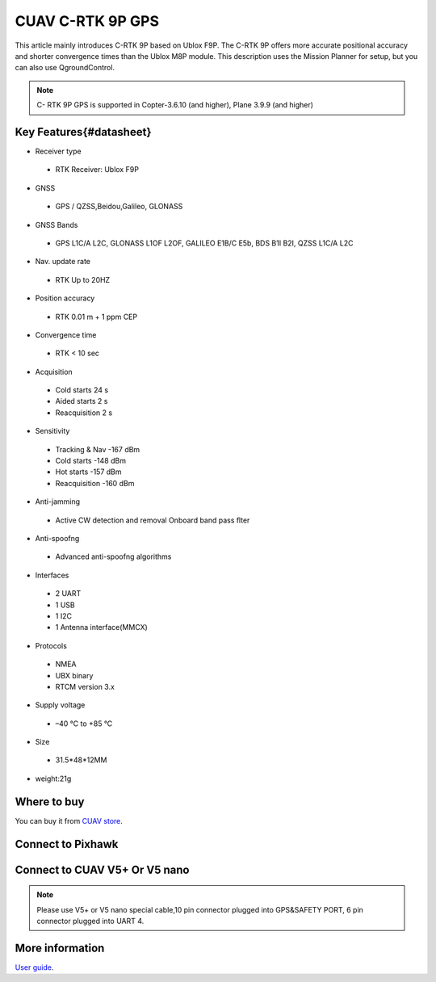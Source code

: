 .. _common-cuav-c-rtk-9p-gps:

=============
CUAV C-RTK 9P GPS
=============

This article mainly introduces C-RTK 9P based on Ublox F9P.
The C-RTK 9P offers more accurate positional accuracy and shorter convergence times than the Ublox M8P module.
This description uses the Mission Planner for setup, but you can also use QgroundControl.

.. image:: ../../../images/c-rtk-9p/c-rtk-9p.jpg
	:target: ../images/c-rtk-9p/c-rtk-9p.jpg

.. note::

     C- RTK 9P GPS is supported in Copter-3.6.10 (and higher), Plane 3.9.9 (and higher)
     
Key Features{#datasheet}
============

* Receiver type
 * RTK Receiver: Ublox F9P 
* GNSS
 * GPS / QZSS,Beidou,Galileo, GLONASS
* GNSS Bands
 * GPS L1C/A L2C, GLONASS L1OF L2OF, GALILEO E1B/C E5b, BDS B1I B2I, QZSS L1C/A L2C
* Nav. update rate
 * RTK Up to 20HZ
* Position accuracy  
 * RTK 0.01 m + 1 ppm CEP
* Convergence time
 * RTK < 10 sec
* Acquisition
 * Cold starts 24 s
 * Aided starts 2 s
 * Reacquisition 2 s
* Sensitivity
 * Tracking & Nav -167 dBm
 * Cold starts -148 dBm 
 * Hot starts -157 dBm
 * Reacquisition -160 dBm
* Anti-jamming
 * Active CW detection and removal Onboard band pass ﬂter
* Anti-spoofng
 * Advanced anti-spoofng algorithms
* Interfaces
 * 2 UART 
 * 1 USB
 * 1 I2C
 * 1 Antenna interface(MMCX)
* Protocols
 * NMEA
 * UBX binary
 * RTCM version 3.x
* Supply voltage
 * –40 °C to +85 °C
* Size  
 * 31.5\*48\*12MM
* weight:21g 

Where to buy
============

You can buy it from `CUAV store <https://www.aliexpress.com/item/4000120384761.html>`__.

Connect to Pixhawk
============

.. image:: ../../../images/c-rtk-9p/connect-to-pixhawk.jpg
	:target: ../images/c-rtk-9p/connect-to-pixhawk.jpg
	
Connect to CUAV V5+ Or V5 nano
============

.. image:: ../../../images/c-rtk-9p/c-rtk-9p-connection.jpg
	:target: ../images/c-rtk-9p/c-rtk-9p-connection.jpg
	
.. note::

         Please use V5+ or V5 nano special cable,10 pin connector plugged into GPS&SAFETY PORT, 6 pin connector plugged into UART 4.

More information
============

`User guide <http://doc.cuav.net/gps/c-rtk/en/c-rtk-9p.html>`__.